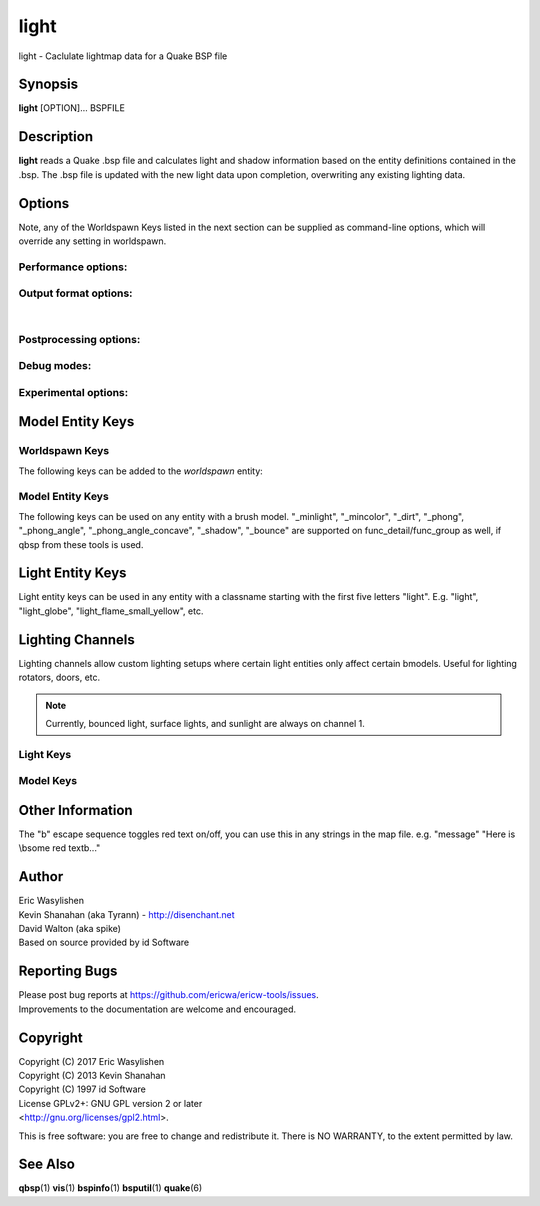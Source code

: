 =====
light
=====

light - Caclulate lightmap data for a Quake BSP file

Synopsis
========

**light** [OPTION]... BSPFILE

Description
===========

**light** reads a Quake .bsp file and calculates light and shadow
information based on the entity definitions contained in the .bsp. The
.bsp file is updated with the new light data upon completion,
overwriting any existing lighting data.

Options
=======

.. program:: light

| Note, any of the Worldspawn Keys listed in the next section can be
  supplied as command-line options, which will override any setting in
  worldspawn.

Performance options:
--------------------

.. option:: -threads n

   Set number of threads explicitly. By default light will attempt to
   detect the number of CPUs/cores available.

.. option:: -extra

   Calculate extra samples (2x2) and average the results for smoother
   shadows.

.. option:: -extra4

   Calculate even more samples (4x4) and average the results for
   smoother shadows.

.. option:: -gate n

   Set a minimum light level, below which can be considered zero
   brightness. This can dramatically speed up processing when there are
   large numbers of lights with inverse or inverse square falloff. In
   most cases, values less than 1.0 will cause no discernible visual
   differences. Default 0.001.

.. option:: -sunsamples [n]

   Set the number of samples to use for "_sunlight_penumbra" and
   "_sunlight2" (sunlight2 may use more or less because of how the suns
   are set up in a sphere). Default 100.

.. option:: -surflight_subdivide [n]

   | Configure spacing of all surface lights. Default 128 units. Minimum
     setting: 64 / max 2048. In the future I'd like to make this
     configurable per-surface-light.

Output format options:
----------------------

.. option:: -lit

   Force generation of a .lit file, even if your map does not have any
   coloured lights. By default, light will automatically generate the
   .lit file when needed.

.. option:: -onlyents

   Updates the entities lump in the bsp. You should run this after
   running qbsp with -onlyents, if your map uses any switchable lights.
   All this does is assign style numbers to each switchable light.

.. option:: -litonly

   Generate a .lit file that is compatible with the .bsp without
   modifying the .bsp. This is meant for tweaking lighting or adding
   colored lights when you can't modify an existing .bsp (e.g. for
   multiplayer maps.) Typically you would make a temporary copy of the
   .bsp, update the lights in the entity lump (e.g. with "qbsp
   -onlyents"), then re-light it with "light -litonly". Engines may
   enforce a restriction that you can't make areas brighter than they
   originally were (cheat protection). Also, styled lights
   (flickering/switchable) can't be added in new areas or have their
   styles changed.

.. option:: -nolighting

   Do all of the stuff required for lighting to work without actually
   performing any lighting calculations. This is mainly for engines that
   don't use the light data, but still need switchable lights, etc.

| 

Postprocessing options:
-----------------------

.. option:: -soft [n]

   | Perform post-processing on the lightmap which averages adjacent
     samples to smooth shadow edges. If n is specified, the algorithm
     will take 'n' samples on each side of the sample point and replace
     the original value with the average. e.g. a value of 1 results in
     averaging a 3x3 square centred on the original sample. 2 implies a
     5x5 square and so on. If -soft is specified, but n is omitted, a
     value will be the level of oversampling requested. If no
     oversampling, then the implied value is 1. -extra implies a value
     of 2 and -extra4 implies 3. Default 0 (off).

Debug modes:
------------

.. option:: -dirtdebug

   Implies "-dirt", and renders just the dirtmap against a fullbright
   background, ignoring all lights in the map. Useful for previewing and
   turning the dirt settings.

.. option:: -phongdebug

   Write normals to lit file for debugging phong shading.

.. option:: -bouncedebug

   Write bounced lighting only to the lightmap for debugging /
   previewing -bounce.

.. option:: -surflight_dump

   Saves the lights generated by surfacelights to a
   "mapname-surflights.map" file.

.. option:: -novisapprox

   | Disable approximate visibility culling of lights, which has a small
     chance of introducing artifacts where lights cut off too soon.

Experimental options:
---------------------

.. option:: -addmin

   Changes the behaviour of *minlight*. Instead of increasing low light
   levels to the global minimum, add the global minimum light level to
   all style 0 lightmaps. This may help reducing the sometimes uniform
   minlight effect.

.. option:: -lit2

   Force generation of a .lit2 file, even if your map does not have any
   coloured lights.

.. option:: -lux

   Generate a .lux file storing average incoming light directions for
   surfaces. Usable by FTEQW with "r_deluxemapping 1"

.. option:: -lmscale n

   Equivalent to "_lightmap_scale" worldspawn key.

.. option:: -bspxlit

   Writes rgb data into the bsp itself.

.. option:: -bspx

   Writes both rgb and directions data into the bsp itself.

.. option:: -novanilla

   Fallback scaled lighting will be omitted. Standard grey lighting will
   be omitted if there are coloured lights. Implies "-bspxlit". "-lit"
   will no longer be implied by the presence of coloured lights.

.. option:: -wrnormals
   
   Writes normal data into the bsp itself.

Model Entity Keys
=================

Worldspawn Keys
---------------

The following keys can be added to the *worldspawn* entity:

.. worldspawn-key:: "light" "n"
                    "_minlight" "n"

   Set a global minimum light level of "n" across the whole map. This is
   an easy way to eliminate completely dark areas of the level, however
   you may lose some contrast as a result, so use with care. Default 0.

.. worldspawn-key:: "_minlight_color" "r g b"
                    "_mincolor" "r g b"

   Specify red(r), green(g) and blue(b) components for the colour of the
   minlight. RGB component values are between 0 and 255 (between 0 and 1
   is also accepted). Default is white light ("255 255 255").

.. worldspawn-key:: "_dist" "n"

   Scales the fade distance of all lights by a factor of n. If n > 1
   lights fade more quickly with distance and if n < 1, lights fade more
   slowly with distance and light reaches further.

.. worldspawn-key:: "_range" "n"

   Scales the brightness range of all lights without affecting their
   fade discance. Values of n > 0.5 makes lights brighter and n < 0.5
   makes lights less bright. The same effect can be achieved on
   individual lights by adjusting both the "light" and "wait"
   attributes.

.. worldspawn-key:: "_sunlight" "n"

   Set the brightness of the sunlight coming from an unseen sun in the
   sky. Sky brushes (or more accurately bsp leafs with sky contents)
   will emit sunlight at an angle specified by the "_sun_mangle" key.
   Default 0.

.. worldspawn-key:: "_anglescale" "n"
                    "_anglesense" "n"

   Set the scaling of sunlight brightness due to the angle of incidence
   with a surface (more detailed explanation in the "_anglescale" light
   entity key below).

.. worldspawn-key:: "_sunlight_mangle" "yaw pitch roll"
                    "_sun_mangle" "yaw pitch roll"

   Specifies the direction of sunlight using yaw, pitch and roll in
   degrees. Yaw specifies the angle around the Z-axis from 0 to 359
   degrees and pitch specifies the angle from 90 (shining straight up)
   to -90 (shining straight down from above). Roll has no effect, so use
   any value (e.g. 0). Default is straight down ("0 -90 0").

.. worldspawn-key:: "_sunlight_penumbra" "n"

   Specifies the penumbra width, in degrees, of sunlight. Useful values
   are 3-4 for a gentle soft edge, or 10-20+ for more diffuse sunlight.
   Default is 0.

.. worldspawn-key:: "_sunlight_color" "r g b"

   Specify red(r), green(g) and blue(b) components for the colour of the
   sunlight. RGB component values are between 0 and 255 (between 0 and 1
   is also accepted). Default is white light ("255 255 255").

.. worldspawn-key:: "_sunlight2" "n"

   Set the brightness of a dome of lights arranged around the upper
   hemisphere. (i.e. ambient light, coming from above the horizon).
   Default 0.

.. worldspawn-key:: "_sunlight_color2" "r g b"
                    "_sunlight2_color" "r g b"

   Specifies the colour of \_sunlight2, same format as
   "_sunlight_color". Default is white light ("255 255 255").

.. worldspawn-key:: "_sunlight3" "n"

   Same as "_sunlight2", but for the bottom hemisphere (i.e. ambient
   light, coming from below the horizon). Combine "_sunlight2" and
   "_sunlight3" to have light coming equally from all directions, e.g.
   for levels floating in the clouds. Default 0.

.. worldspawn-key:: "_sunlight_color3" "r g b"
                    "_sunlight3_color" "r g b"

   Specifies the colour of "_sunlight3". Default is white light ("255
   255 255").

.. worldspawn-key:: "_dirt" "n"

   1 enables dirtmapping (ambient occlusion) on all lights, borrowed
   from q3map2. This adds shadows to corners and crevices. You can
   override the global setting for specific lights with the "_dirt"
   light entity key or "_sunlight_dirt", "_sunlight2_dirt", and
   "_minlight_dirt" worldspawn keys. Default is no dirtmapping (-1).

.. worldspawn-key:: "_sunlight_dirt" "n"

   1 enables dirtmapping (ambient occlusion) on sunlight, -1 to disable
   (making it illuminate the dirtmapping shadows). Default is to use the
   value of "_dirt".

.. worldspawn-key:: "_sunlight2_dirt" "n"
   
   1 enables dirtmapping (ambient occlusion) on sunlight2/3, -1 to
   disable. Default is to use the value of "_dirt".

.. worldspawn-key:: "_minlight_dirt" "n"
   
   1 enables dirtmapping (ambient occlusion) on minlight, -1 to disable.
   Default is to use the value of "_dirt".

.. worldspawn-key:: "_dirtmode" "n"

   Choose between ordered (0, default) and randomized (1) dirtmapping.

.. worldspawn-key:: "_dirtdepth" "n"

   Maximum depth of occlusion checking for dirtmapping, default 128.

.. worldspawn-key:: "_dirtscale" "n"

   Scale factor used in dirt calculations, default 1. Lower values (e.g.
   0.5) make the dirt fainter, 2.0 would create much darker shadows.

.. worldspawn-key:: "_dirtgain" "n"

   Exponent used in dirt calculation, default 1. Lower values (e.g. 0.5)
   make the shadows darker and stretch further away from corners.

.. worldspawn-key:: "_dirtangle" "n"

   Cone angle in degrees for occlusion testing, default 88. Allowed
   range 1-90. Lower values can avoid unwanted dirt on arches, pipe
   interiors, etc.

.. worldspawn-key:: "_gamma" "n"

   Adjust brightness of final lightmap. Default 1, >1 is brighter, <1 is
   darker.

.. worldspawn-key:: "_lightmap_scale" "n"

   Forces all surfaces+submodels to use this specific lightmap scale.
   Removes "LMSHIFT" field.

.. worldspawn-key:: "_bounce" "n"

   1 enables bounce lighting, disabled by default.

.. worldspawn-key:: "_bouncescale" "n"

   Scales brightness of bounce lighting, default 1.

.. worldspawn-key:: "_bouncecolorscale" "n"

   Weight for bounce lighting to use texture colors from the map:
   0=ignore map textures (default), 1=multiply bounce light color by
   texture color.

.. worldspawn-key:: "_bouncestyled" "n"

   1 makes styled lights bounce (e.g. flickering or switchable lights),
   default is 0, they do not bounce.

.. worldspawn-key:: "_spotlightautofalloff" "n"

   When set to 1, spotlight falloff is calculated from the distance to
   the targeted info_null. Ignored when "_falloff" is not 0. Default 0.

Model Entity Keys
-----------------

The following keys can be used on any entity with a brush model.
"_minlight", "_mincolor", "_dirt", "_phong", "_phong_angle",
"_phong_angle_concave", "_shadow", "_bounce" are supported on
func_detail/func_group as well, if qbsp from these tools is used.

.. bmodel-key:: "_minlight" "n"

   Set the minimum light level for any surface of the brush model.
   Default 0.

   .. note:: Q2 uses a 0..1 scale for this key

.. bmodel-key:: "_minlight_mottle" "n"
                "_minlightMottle" "n"

   Whether minlight should have a mottled pattern. Defaults
   to 1 in Q2 mode and 0 otherwise.

.. bmodel-key:: "_minlight_exclude" "texname"

   Faces with the given texture are excluded from receiving minlight on
   this brush model.

.. bmodel-key:: "_minlight_color" "r g b"
                "_mincolor" "r g b"

   Specify red(r), green(g) and blue(b) components for the colour of the
   minlight. RGB component values are between 0 and 255 (between 0 and 1
   is also accepted). Default is white light ("255 255 255").

.. bmodel-key:: "_shadow" "n"

   If n is 1, this model will cast shadows on other models and itself
   (i.e. "_shadow" implies "_shadowself"). Note that this doesn't
   magically give Quake dynamic lighting powers, so the shadows will not
   move if the model moves. Set to -1 on func_detail/func_group to
   prevent them from casting shadows. Default 0.

.. bmodel-key:: "_shadowself" "n"
                "_selfshadow" "n"

   If n is 1, this model will cast shadows on itself if one part of the
   model blocks the light from another model surface. This can be a
   better compromise for moving models than full shadowing. Default 0.

.. bmodel-key:: "_shadowworldonly" "n"

   If n is 1, this model will cast shadows on the world only (not other
   bmodels).

.. bmodel-key:: "_switchableshadow" "n"

   If n is 1, this model casts a shadow that can be switched on/off
   using QuakeC. To make this work, a lightstyle is automatically
   assigned and stored in a key called "switchshadstyle", which the
   QuakeC will need to read and call the "lightstyle()" builtin with "a"
   or "m" to switch the shadow on or off. Entities sharing the same
   targetname, and with "_switchableshadow" set to 1, will share the
   same lightstyle.

   These models are only able to block style 0 light (i.e., non-flickering
   or switchable lights). Flickering or switchable lights will shine
   through the switchable shadow casters, regardless of whether the shadow
   is off or on.

.. bmodel-key:: "_dirt" "n"

   For brush models, -1 prevents dirtmapping on the brush model. Useful
   if the bmodel touches or sticks into the world, and you want to
   prevent those areas from turning black. Default 0.

.. bmodel-key:: "_phong" "n"

   1 enables phong shading on this model with a default \_phong_angle of
   89 (softens columns etc).

.. bmodel-key:: "_phong_angle" "n"

   Enables phong shading on faces of this model with a custom angle.
   Adjacent faces with normals this many degrees apart (or less) will be
   smoothed. Consider setting "_anglescale" to "1" on lights or
   worldspawn to make the effect of phong shading more visible. Use the
   "-phongdebug" command-line flag to save the interpolated normals to
   the lightmap for previewing (use "r_lightmap 1" or "gl_lightmaps 1"
   in your engine to preview.)

.. bmodel-key:: "_phong_angle_concave" "n"

   Optional key for setting a different angle threshold for concave
   joints. A pair of faces will either use "_phong_angle" or
   "_phong_angle_concave" as the smoothing threshold, depending on
   whether the joint between the faces is concave or not.
   "_phong_angle(_concave)" is the maximum angle (in degrees) between
   the face normals that will still cause the pair of faces to be
   smoothed. The minimum setting for "_phong_angle_concave" is 1, this
   should make all concave joints non-smoothed (unless they're less than
   1 degree apart, almost a flat plane.) If it's 0 or unset, the same
   value as "_phong_angle" is used.

.. bmodel-key:: "_lightignore" "n"

   1 makes a model receive minlight only, ignoring all lights /
   sunlight. Could be useful on rotators / trains.

.. bmodel-key:: "_bounce" "n"
   
   Set to -1 to prevent this model from bouncing light (i.e. prevents
   its brushes from emitting bounced light they receive from elsewhere.)
   Only has an effect if "_bounce" is enabled in worldspawn.

Light Entity Keys
=================

Light entity keys can be used in any entity with a classname starting
with the first five letters "light". E.g. "light", "light_globe",
"light_flame_small_yellow", etc.

.. light-key:: "light" "n"

   Set the light intensity. Negative values are also allowed and will
   cause the entity to subtract light cast by other entities. Default
   300.

.. light-key:: "wait" "n"

   Scale the fade distance of the light by "n". Values of n > 1 make the
   light fade more quickly with distance, and values < 1 make the light
   fade more slowly (and thus reach further). Default 1.

.. light-key:: "delay" "n"

   Select an attenuation formaula for the light:

   ::

      0 => Linear attenuation (default)
      1 => 1/x attenuation
      2 => 1/(x^2) attenuation
      3 => No attenuation (same brightness at any distance)
      4 => "local minlight" - No attenuation and like minlight,
            it won't raise the lighting above it's light value.
            Unlike minlight, it will only affect surfaces within
            line of sight of the entity.
      5 => 1/(x^2) attenuation, but slightly more attenuated and
            without the extra bright effect that "delay 2" has
            near the source.

.. light-key:: "_falloff" "n"

   Sets the distance at which the light drops to 0, in map units.

   In this mode, "wait" is ignored and "light" only controls the brightness
   at the center of the light, and no longer affects the falloff distance.

   Only supported on linear attenuation (delay 0) lights currently.

.. light-key:: "_color" "r g b"

   Specify red(r), green(g) and blue(b) components for the colour of the
   light. RGB component values are between 0 and 255 (between 0 and 1 is
   also accepted). Default is white light ("255 255 255").

.. light-key:: "target" "name"

   Turns the light into a spotlight, with the direction of light being
   towards another entity with it's "targetname" key set to "name".

.. light-key:: "mangle" "yaw pitch roll"

   Turns the light into a spotlight and specifies the direction of light
   using yaw, pitch and roll in degrees. Yaw specifies the angle around
   the Z-axis from 0 to 359 degrees and pitch specifies the angle from
   90 (straight up) to -90 (straight down). Roll has no effect, so use
   any value (e.g. 0). Often easier than the "target" method.

.. light-key:: "angle" "n"

   Specifies the angle in degrees for a spotlight cone. Default 40.

.. light-key:: "_softangle" "n"

   Specifies the angle in degrees for an inner spotlight cone (must be
   less than the "angle" cone. Creates a softer transition between the
   full brightness of the inner cone to the edge of the outer cone.
   Default 0 (disabled).

.. light-key:: "targetname" "name"

   Turns the light into a switchable light, toggled by another entity
   targeting it's name.

.. light-key:: "style" "n"

   Set the animated light style. Default 0.

.. light-key:: "_anglescale" "n"
               "_anglesense" "n"

   Sets a scaling factor for how much influence the angle of incidence
   of light on a surface has on the brightness of the surface. *n* must
   be between 0.0 and 1.0. Smaller values mean less attenuation, with
   zero meaning that angle of incidence has no effect at all on the
   brightness. Default 0.5.

.. light-key:: "_dirtscale" "n"
               "_dirtgain" "n"

   Override the global "_dirtscale" or "_dirtgain" settings to change
   how this light is affected by dirtmapping (ambient occlusion). See
   descriptions of these keys in the worldspawn section.

.. light-key:: "_dirt" "n"

   Overrides the worldspawn setting of "_dirt" for this particular
   light. -1 to disable dirtmapping (ambient occlusion) for this light,
   making it illuminate the dirtmapping shadows. 1 to enable ambient
   occlusion for this light. Default is to defer to the worldspawn
   setting.

.. light-key:: "_deviance" "n"

   Split up the light into a sphere of randomly positioned lights within
   radius "n" (in world units). Useful to give shadows a wider penumbra.
   "_samples" specifies the number of lights in the sphere. The "light"
   value is automatically scaled down for most lighting formulas (except
   linear and non-additive minlight) to attempt to keep the brightness
   equal. Default is 0, do not split up lights.

.. light-key:: "_samples" "n"

   Number of lights to use for "_deviance". Default 16 (only used if
   "_deviance" is set).

.. light-key:: "_surface" "texturename"

   Makes surfaces with the given texture name emit light, by using this
   light as a template which is copied across those surfaces. Lights are
   spaced about 128 units (though possibly closer due to bsp splitting)
   apart and positioned 2 units above the surfaces.

.. light-key:: "_surface_offset" "n"

   Controls the offset lights are placed above surfaces for "_surface".
   Default 2.

.. light-key:: "_surface_spotlight" "n"

   For a surface light template (i.e. a light with "_surface" set),
   setting this to "1" makes each instance into a spotlight, with the
   direction of light pointing along the surface normal. In other words,
   it automatically sets "mangle" on each of the generated lights.

.. light-key:: "_project_texture" "texture"

   Specifies that a light should project this texture. The texture must
   be used in the map somewhere.

.. light-key:: "_project_mangle" "yaw pitch roll"

   Specifies the yaw/pitch/roll angles for a texture projection
   (overriding mangle).

.. light-key:: "_project_fov" "n"

   Specifies the fov angle for a texture projection. Default 90.

.. light-key:: "_bouncescale" "n"

   Scales the amount of light that is contributed by bounces. Default is
   1.0, 0.0 disables bounce lighting for this light.

.. light-key:: "_sun" "n"

   Set to 1 to make this entity a sun, as an alternative to using the
   sunlight worldspawn keys. If the light targets an info_null entity,
   the direction towards that entity sets sun direction. The light
   itself is disabled, so it can be placed anywhere in the map.

   The following light properties correspond to these sunlight settings:

   ::

      light       => _sunlight
      mangle      => _sunlight_mangle
      deviance    => _sunlight_penumbra
      _color      => _sunlight_color
      _dirt       => _sunlight_dirt
      _anglescale => _anglescale
      style       => flicker style for styled sunlight
      targetname  => targetname for switchable sunlight
      _suntexture => this sunlight is only emitted from faces with this texture name

.. light-key:: "_sunlight2" "n"

   Set to 1 to make this entity control the upper dome lighting emitted
   from sky faces, as an alternative to the worldspawn key "_sunlight2".
   The light entity itself is disabled, so it can be placed anywhere in
   the map.

   The following light properties correspond to these sunlight settings:

   ::

      light       => _sunlight2
      _color      => _sunlight2_color
      _dirt       => _sunlight2_dirt
      _anglescale => _anglescale
      style       => flicker style for styled dome light
      targetname  => targetname for switchable sunlight
      _suntexture => this sunlight is only emitted from faces with this texture name

.. light-key:: "_sunlight3" "n"

   Same as "_sunlight2", but for the lower hemisphere.

.. light-key:: "_nostaticlight" "n"

   Set to 1 to make the light compiler ignore this entity (prevents it
   from casting any light). e.g. could be useful with rtlights.

Lighting Channels
=================

Lighting channels allow custom lighting setups where certain light entities only affect certain bmodels. Useful
for lighting rotators, doors, etc.

.. note:: Currently, bounced light, surface lights, and sunlight are always on channel 1.

Light Keys
----------

.. light-key:: "_light_channel_mask" "n"

   Mask of lighting channels that the light casts on.

   In order for this light to cast light on a bmodel, there needs to be a least 1 bit in common between
   :light-key:`_light_channel_mask` and the receiving bmodel's :bmodel-key:`_object_channel_mask` (i.e. the bitwise AND must be nonzero).

   Default 1.

.. light-key:: "_shadow_channel_mask" "n"

   This is the mask of lighting channels that will block this entity's light rays. If the the bitwise AND of this
   and another bmodel's :bmodel-key:`_object_channel_mask` is nonzero, the light ray is stopped.

   This is an advanced option, for making bmodels only cast shadows for specific lights (but not others).

   Defaults to :light-key:`_light_channel_mask`

Model Keys
----------

.. bmodel-key:: "_object_channel_mask" "n"

   Mask of lighting channels that this bmodel receives light on, blocks light on, and tests for AO on.

   Default 1.

   .. note:: Changing this from 1 will disable bouncing light off of this bmodel.

   .. note:: Changing this from 1 implicitly enables :bmodel-key:`_shadow`.

   .. note::

      Changing to 2, for example, will cause the bmodel to initially be solid black. You'll need to add minlight or lights
      with :light-key:`_light_channel_mask` ``2``.

Other Information
=================

The "\b" escape sequence toggles red text on/off, you can use this in
any strings in the map file. e.g. "message" "Here is \\bsome red
text\b..."

Author
======

| Eric Wasylishen
| Kevin Shanahan (aka Tyrann) - http://disenchant.net
| David Walton (aka spike)
| Based on source provided by id Software

Reporting Bugs
==============

| Please post bug reports at
  https://github.com/ericwa/ericw-tools/issues.
| Improvements to the documentation are welcome and encouraged.

Copyright
=========

| Copyright (C) 2017 Eric Wasylishen
| Copyright (C) 2013 Kevin Shanahan
| Copyright (C) 1997 id Software
| License GPLv2+: GNU GPL version 2 or later
| <http://gnu.org/licenses/gpl2.html>.

This is free software: you are free to change and redistribute it. There
is NO WARRANTY, to the extent permitted by law.

See Also
========

**qbsp**\ (1) **vis**\ (1) **bspinfo**\ (1) **bsputil**\ (1)
**quake**\ (6)
